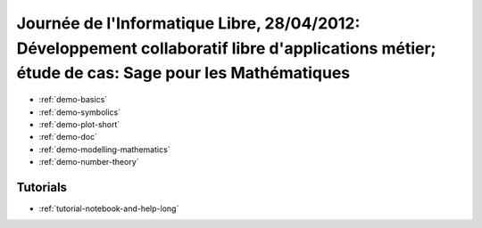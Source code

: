 .. _demo.2012-04-28-JIL:

==============================================================================================================================================
Journée de l'Informatique Libre, 28/04/2012: Développement collaboratif libre d'applications métier; étude de cas: Sage pour les Mathématiques
==============================================================================================================================================

.. linkall

* :ref:`demo-basics`

* :ref:`demo-symbolics`

* :ref:`demo-plot-short`

* :ref:`demo-doc`

* :ref:`demo-modelling-mathematics`

* :ref:`demo-number-theory`

Tutorials
=========

* :ref:`tutorial-notebook-and-help-long`

